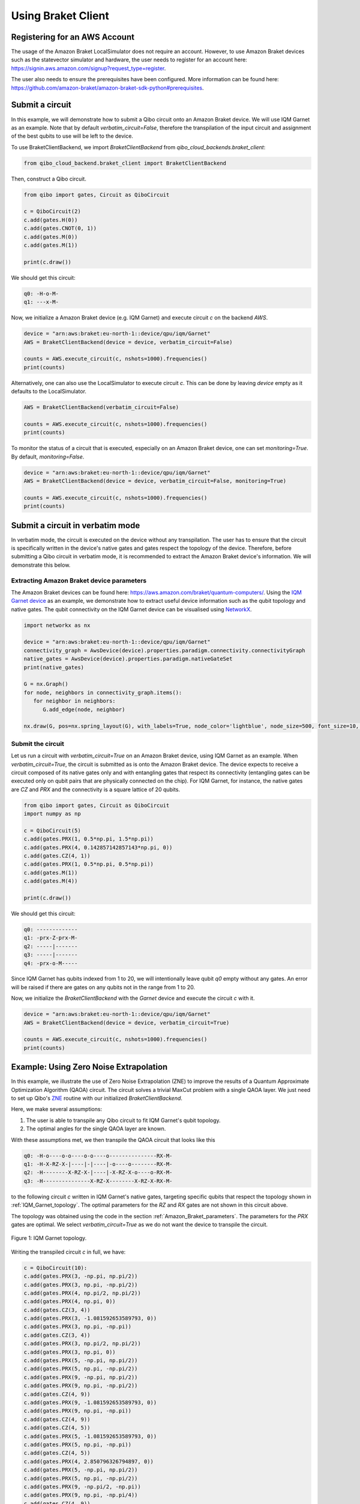 .. _tutorials:

Using Braket Client
-------------------


.. _register_account:

Registering for an AWS Account
^^^^^^^^^^^^^^^^^^^^^^^^^^^^^^

The usage of the Amazon Braket LocalSimulator does not require an account. However, to use Amazon Braket devices such as the statevector simulator and hardware, the user needs to register for an account here: https://signin.aws.amazon.com/signup?request_type=register.

The user also needs to ensure the prerequisites have been configured. More information can be found here: https://github.com/amazon-braket/amazon-braket-sdk-python#prerequisites.


.. _execute_a_circuit:

Submit a circuit
^^^^^^^^^^^^^^^^

In this example, we will demonstrate how to submit a Qibo circuit onto an Amazon Braket device. We will use IQM Garnet as an example. Note that by default `verbatim_circuit=False`, therefore the transpilation of the input circuit and assignment of the best qubits to use will be left to the device.

To use BraketClientBackend, we import `BraketClientBackend` from `qibo_cloud_backends.braket_client`:

.. code-block:: python

   from qibo_cloud_backend.braket_client import BraketClientBackend

Then, construct a Qibo circuit.

.. code-block:: python

   from qibo import gates, Circuit as QiboCircuit

   c = QiboCircuit(2)
   c.add(gates.H(0))
   c.add(gates.CNOT(0, 1))
   c.add(gates.M(0))
   c.add(gates.M(1))

   print(c.draw())

We should get this circuit:

.. code-block:: python

   q0: -H-o-M-
   q1: ---x-M-

Now, we initialize a Amazon Braket device (e.g. IQM Garnet) and execute circuit `c` on the backend `AWS`.

.. code-block:: python

   device = "arn:aws:braket:eu-north-1::device/qpu/iqm/Garnet"
   AWS = BraketClientBackend(device = device, verbatim_circuit=False)

   counts = AWS.execute_circuit(c, nshots=1000).frequencies()
   print(counts)

Alternatively, one can also use the LocalSimulator to execute circuit `c`. This can be done by leaving `device` empty as it defaults to the LocalSimulator.

.. code-block:: python

   AWS = BraketClientBackend(verbatim_circuit=False)

   counts = AWS.execute_circuit(c, nshots=1000).frequencies()
   print(counts)


To monitor the status of a circuit that is executed, especially on an Amazon Braket device, one can set `monitoring=True`. By default, `monitoring=False`.

.. code-block:: python

   device = "arn:aws:braket:eu-north-1::device/qpu/iqm/Garnet"
   AWS = BraketClientBackend(device = device, verbatim_circuit=False, monitoring=True)

   counts = AWS.execute_circuit(c, nshots=1000).frequencies()
   print(counts)


.. _execute_in_verbatim_mode:

Submit a circuit in verbatim mode
^^^^^^^^^^^^^^^^^^^^^^^^^^^^^^^^^

In verbatim mode, the circuit is executed on the device without any transpilation. The user has to ensure that the circuit is specifically written in the device's native gates and gates respect the topology of the device.
Therefore, before submitting a Qibo circuit in verbatim mode, it is recommended to extract the Amazon Braket device's information. We will demonstrate this below.

.. _Amazon_Braket_parameters:

Extracting Amazon Braket device parameters
~~~~~~~~~~~~~~~~~~~~~~~~~~~~~~~~~~~~~~~~~~

The Amazon Braket devices can be found here: https://aws.amazon.com/braket/quantum-computers/. Using the `IQM Garnet device <https://aws.amazon.com/braket/quantum-computers/iqm/>`_ as an example, we demonstrate how to extract useful device information such as the qubit topology and native gates. The qubit connectivity on the IQM Garnet device can be visualised using `NetworkX <https://networkx.org/>`_.

.. code-block:: python

   import networkx as nx

   device = "arn:aws:braket:eu-north-1::device/qpu/iqm/Garnet"
   connectivity_graph = AwsDevice(device).properties.paradigm.connectivity.connectivityGraph
   native_gates = AwsDevice(device).properties.paradigm.nativeGateSet
   print(native_gates)

   G = nx.Graph()
   for node, neighbors in connectivity_graph.items():
      for neighbor in neighbors:
         G.add_edge(node, neighbor)

   nx.draw(G, pos=nx.spring_layout(G), with_labels=True, node_color='lightblue', node_size=500, font_size=10, font_weight='bold', edge_color='gray')


Submit the circuit
~~~~~~~~~~~~~~~~~~

Let us run a circuit with `verbatim_circuit=True` on an Amazon Braket device, using IQM Garnet as an example. When `verbatim_circuit=True`, the circuit is submitted as is onto the Amazon Braket device. The device expects to receive a circuit composed of its native gates only and with entangling gates that respect its connectivity (entangling gates can be executed only on qubit pairs that are physically connected on the chip). For IQM Garnet, for instance, the native gates are `CZ` and `PRX` and the connectivity is a square lattice of 20 qubits.

.. code-block:: python

   from qibo import gates, Circuit as QiboCircuit
   import numpy as np

   c = QiboCircuit(5)
   c.add(gates.PRX(1, 0.5*np.pi, 1.5*np.pi))
   c.add(gates.PRX(4, 0.142857142857143*np.pi, 0))
   c.add(gates.CZ(4, 1))
   c.add(gates.PRX(1, 0.5*np.pi, 0.5*np.pi))
   c.add(gates.M(1))
   c.add(gates.M(4))

   print(c.draw())

We should get this circuit:

.. code-block:: python

   q0: -------------
   q1: -prx-Z-prx-M-
   q2: -----|-------
   q3: -----|-------
   q4: -prx-o-M-----

Since IQM Garnet has qubits indexed from 1 to 20, we will intentionally leave qubit `q0` empty without any gates. An error will be raised if there are gates on any qubits not in the range from 1 to 20.

Now, we initialize the `BraketClientBackend` with the `Garnet` device and execute the circuit `c` with it.

.. code-block:: python

   device = "arn:aws:braket:eu-north-1::device/qpu/iqm/Garnet"
   AWS = BraketClientBackend(device = device, verbatim_circuit=True)

   counts = AWS.execute_circuit(c, nshots=1000).frequencies()
   print(counts)


.. _ZNE_example:

Example: Using Zero Noise Extrapolation
^^^^^^^^^^^^^^^^^^^^^^^^^^^^^^^^^^^^^^^

In this example, we illustrate the use of Zero Noise Extrapolation (ZNE) to improve the results of a Quantum Approximate Optimization Algorithm (QAOA) circuit. The circuit solves a trivial MaxCut problem with a single QAOA layer. We just need to set up Qibo's `ZNE <https://qibo.science/qibo/stable/api-reference/qibo.html#zero-noise-extrapolation-zne>`_ routine with our initialized `BraketClientBackend`.

Here, we make several assumptions:

1. The user is able to transpile any Qibo circuit to fit IQM Garnet's qubit topology.

2. The optimal angles for the single QAOA layer are known.

With these assumptions met, we then transpile the QAOA circuit that looks like this

.. code-block:: python

   q0: -H-o----o-o----o-o----o---------------RX-M-
   q1: -H-X-RZ-X-|----|-|----|-o----o--------RX-M-
   q2: -H--------X-RZ-X-|----|-X-RZ-X-o----o-RX-M-
   q3: -H---------------X-RZ-X--------X-RZ-X-RX-M-

to the following circuit `c` written in IQM Garnet's native gates, targeting specific qubits that respect the topology shown in :ref:`IQM_Garnet_topology`. The optimal parameters for the `RZ` and `RX` gates are not shown in this circuit above.

The topology was obtained using the code in the section :ref:`Amazon_Braket_parameters`. The parameters for the `PRX` gates are optimal. We select `verbatim_circuit=True` as we do not want the device to transpile the circuit.

.. _IQM_Garnet_topology:

.. figure:: IQM_Garnet_topology.png
   :alt: IQM Garnet topology.
   :align: center
   :width: 600px

   Figure 1: IQM Garnet topology.

Writing the transpiled circuit `c` in full, we have:

.. code-block:: python

   c = QiboCircuit(10):
   c.add(gates.PRX(3, -np.pi, np.pi/2))
   c.add(gates.PRX(3, np.pi, -np.pi/2))
   c.add(gates.PRX(4, np.pi/2, np.pi/2))
   c.add(gates.PRX(4, np.pi, 0))
   c.add(gates.CZ(3, 4))
   c.add(gates.PRX(3, -1.081592653589793, 0))
   c.add(gates.PRX(3, np.pi, -np.pi))
   c.add(gates.CZ(3, 4))
   c.add(gates.PRX(3, np.pi/2, np.pi/2))
   c.add(gates.PRX(3, np.pi, 0))
   c.add(gates.PRX(5, -np.pi, np.pi/2))
   c.add(gates.PRX(5, np.pi, -np.pi/2))
   c.add(gates.PRX(9, -np.pi, np.pi/2))
   c.add(gates.PRX(9, np.pi, -np.pi/2))
   c.add(gates.CZ(4, 9))
   c.add(gates.PRX(9, -1.081592653589793, 0))
   c.add(gates.PRX(9, np.pi, -np.pi))
   c.add(gates.CZ(4, 9))
   c.add(gates.CZ(4, 5))
   c.add(gates.PRX(5, -1.081592653589793, 0))
   c.add(gates.PRX(5, np.pi, -np.pi))
   c.add(gates.CZ(4, 5))
   c.add(gates.PRX(4, 2.850796326794897, 0))
   c.add(gates.PRX(5, -np.pi, np.pi/2))
   c.add(gates.PRX(5, np.pi, -np.pi/2))
   c.add(gates.PRX(9, -np.pi/2, -np.pi))
   c.add(gates.PRX(9, np.pi, -np.pi/4))
   c.add(gates.CZ(4, 9))
   c.add(gates.PRX(4, np.pi/2, 0))
   c.add(gates.PRX(9, np.pi/2, 0))
   c.add(gates.CZ(4, 9))
   c.add(gates.PRX(4, np.pi/2, 0))
   c.add(gates.PRX(9, np.pi/2, 0))
   c.add(gates.CZ(4, 9))
   c.add(gates.PRX(4, np.pi/2, np.pi/2))
   c.add(gates.PRX(4, np.pi, 0))
   c.add(gates.CZ(3, 4))
   c.add(gates.PRX(4, -1.081592653589793, 0))
   c.add(gates.PRX(4, np.pi, -np.pi))
   c.add(gates.CZ(3, 4))
   c.add(gates.PRX(3, 1.28, 0))
   c.add(gates.PRX(4, np.pi/2, np.pi/2))
   c.add(gates.PRX(4, np.pi, 0))
   c.add(gates.CZ(4, 5))
   c.add(gates.PRX(4, -1.081592653589793, 0))
   c.add(gates.PRX(4, np.pi, -np.pi))
   c.add(gates.CZ(4, 5))
   c.add(gates.PRX(4, 1.28, 0))
   c.add(gates.PRX(5, -np.pi/2, -2.850796326794897))
   c.add(gates.PRX(5, np.pi, -0.64)
   c.add(gates.M(9, 3, 4, 5))

The next step is to define the problem Hamiltonian of the QAOA for MaxCut, `obs`, that is adapted to fit the manually transpiled circuit `c` constructed above.

.. code-block:: python

   obs = 2.5 - 0.5*Z(3)*Z(9) - 0.5*Z(4)*Z(3) - 0.5*Z(4)*Z(5) - 0.5*Z(4)*Z(9) - 0.5*Z(9)*Z(5)
   obs = SymbolicHamiltonian(obs, nqubits=c.nqubits, backend=NumpyBackend())

Finally, with the transpiled circuit `c` and the problem Hamiltonian `obs`, we can run ZNE using `BraketClientBackend` with verbatim mode enabled to obtain the estimated (extrapolated) result.

.. code-block:: python

   device = AwsDevice('arn:aws:braket:eu-north-1::device/qpu/iqm/Garnet')
   AWS = BraketClientBackend(device = device, verbatim_circuit=True)

   shots=1000
   estimate = ZNE(
       circuit=c,
       observable=obs,
       noise_levels=np.array(range(5)),
       nshots=shots,
       backend=AWS,
   )
   print(estimate)

.. note::
   Running circuits on an Amazon Braket device (other than LocalSimulator) incurs cost. The pricing can be found on https://aws.amazon.com/braket/pricing/.

